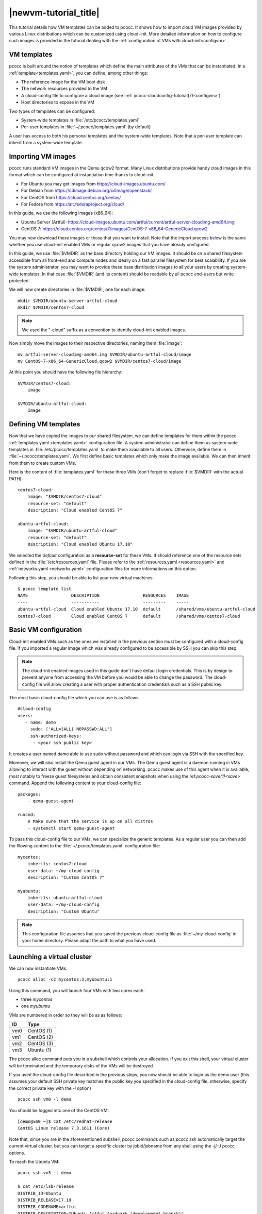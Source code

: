 .. _newvm:

|newvm-tutorial_title|
======================


This tutorial details how VM templates can be added to pcocc. It shows how to import cloud VM images provided by various Linux distributions which can be customized using cloud-init. More detailed information on how to configure such images is provided in the tutorial dealing with the :ref:`configuration of VMs with cloud-init<configvm>`.

VM templates
************

pcocc is built around the notion of templates which define the main attributes of the VMs that can be instantiated. In a :ref:`template<templates.yaml>`, you can define, among other things:

* The reference image for the VM boot disk
* The network resources provided to the VM
* A cloud-config file to configure a cloud image (see :ref:`pcocc-cloudconfig-tutorial(7)<configvm>`)
* Host directories to expose in the VM

Two types of templates can be configured:

* System-wide templates in :file:`/etc/pcocc/templates.yaml`
* Per-user templates in :file:`~/.pcocc/templates.yaml` (by default)

A user has access to both his personal templates and the system-wide templates. Note that a per-user template can inherit from a system-wide template.

.. _getimgs:

Importing VM images
*******************

pcocc runs standard VM images in the Qemu qcow2 format. Many Linux distributions provide handy cloud images in this format which can be configured at instantiation time thanks to cloud-init.

* For Ubuntu you may get images from `https://cloud-images.ubuntu.com/ <https://cloud-images.ubuntu.com/>`_
* For Debian from `https://cdimage.debian.org/cdimage/openstack/ <https://cdimage.debian.org/cdimage/openstack/>`_
* For CentOS from `https://cloud.centos.org/centos/ <https://cloud.centos.org/centos/>`_
* For Fedora from `https://alt.fedoraproject.org/cloud/ <https://alt.fedoraproject.org/cloud/>`_

In this guide, we use the following images (x86_64):

* Ubuntu Server (Artful): `https://cloud-images.ubuntu.com/artful/current/artful-server-cloudimg-amd64.img <https://cloud-images.ubuntu.com/artful/current/artful-server-cloudimg-amd64.img>`_
* CentOS 7: `https://cloud.centos.org/centos/7/images/CentOS-7-x86_64-GenericCloud.qcow2 <https://cloud.centos.org/centos/7/images/CentOS-7-x86_64-GenericCloud.qcow2>`_

You may now download these images or those that you want to install. Note that the import process below is the same whether you use cloud-init enabled VMs or regular qcow2 images that you have already configured.

In this guide, we use :file:`$VMDIR` as the base directory holding our VM images. It should be on a shared filesystem accessible from all front-end and compute nodes and ideally on a fast parallel filesystem for best scalability. If you are the system administrator, you may want to provide these base distribution images to all your users by creating system-wide templates. In that case :file:`$VMDIR` (and its content) should be readable by all pcocc end-users but write protected.

We will now create directories in :file:`$VMDIR`, one for each image::

    mkdir $VMDIR/ubuntu-server-artful-cloud
    mkdir $VMDIR/centos7-cloud

.. note::
    We used the "-cloud" suffix as a convention to identify cloud-init enabled images.

Now simply move the images to their respective directories, naming them :file:`image`::

    mv artful-server-cloudimg-amd64.img $VMDIR/ubuntu-artful-cloud/image
    mv CentOS-7-x86_64-GenericCloud.qcow2 $VMDIR/centos7-cloud/image

At this point you should have the following file hierarchy::

    $VMDIR/centos7-cloud:
        image

    $VMDIR/ubuntu-artful-cloud:
        image

Defining VM templates
*********************

Now that we have copied the images to our shared filesystem, we can define templates for them within the pcocc :ref:`templates.yaml <templates.yaml>` configuration file. A system administrator can define them as system-wide templates in :file:`/etc/pcocc/templates.yaml` to make them avaialable to all users. Otherwise, define them in :file:`~/.pcocc/templates.yaml`. We first define basic templates which only make the image available. We can then inherit from them to create custom VMs.

Here is the content of :file:`templates.yaml` for these three VMs (don't forget to replace :file:`$VMDIR` with the actual PATH)::

    centos7-cloud:
        image: "$VMDIR/centos7-cloud"
        resource-set: "default"
        description: "Cloud enabled CentOS 7"

    ubuntu-artful-cloud:
        image: "$VMDIR/ubuntu-artful-cloud"
        resource-set: "default"
        description: "Cloud enabled Ubuntu 17.10"

We selected the *default* configuration as a **resource-set** for these VMs. It should reference one of the resource sets defined in the :file:`/etc/resources.yaml` file. Please refer to the :ref:`resources.yaml <resources.yaml>` and :ref:`networks.yaml <networks.yaml>` configuration files for more informations on this option.

Following this step, you should be able to list your new virtual machines::

    $ pcocc template list
    NAME                 DESCRIPTION                 RESOURCES    IMAGE
    ----                 -----------                 ---------    -----
    ubuntu-artful-cloud  Cloud enabled Ubuntu 17.10  default      /shared/vms/ubuntu-artful-cloud
    centos7-cloud        Cloud enabled CentOS 7      default      /shared/vms/centos7-cloud

Basic VM configuration
**********************

Cloud-init enabled VMs such as the ones we installed in the previous section must be configured with a cloud-config file. If you imported a regular image which was already configured to be accessible by SSH you can skip this step.

.. note::
    The cloud-init enabled images used in this guide don't have default login credentials. This is by design to prevent anyone from accessing the VM before you would be able to change the password. The cloud-config file will allow creating a user with proper authentication credentials such as a SSH public key.

The most basic cloud-config file which you can use is as follows::

        #cloud-config
        users:
           - name: demo
	     sudo: ['ALL=(ALL) NOPASSWD:ALL']
             ssh-authorized-keys:
              - <your ssh public key>

It creates a user named *demo* able to use sudo without password and which can login via SSH with the specified key.

Moreover, we will also install the Qemu guest agent in our VMs. The Qemu guest agent is a daemon running in VMs allowing to interact with the guest without depending on networking. pcocc makes use of this agent when it is available, most notably to freeze guest filesystems and obtain consistent snapshots when using the ref:`pcocc-save(1)<save>` command. Append the following content to your cloud-config file::

    packages:
        - qemu-guest-agent

    runcmd:
        # Make sure that the service is up on all distros
        - systemctl start qemu-guest-agent

To pass this cloud-config file to our VMs, we can specialize the generic templates. As a regular user you can then add the fllowing content to the :file:`~/.pcocc/templates.yaml` configuration file::

    mycentos:
        inherits: centos7-cloud
        user-data: ~/my-cloud-config
        description: "Custom CentOS 7"

    myubuntu:
        inherits: ubuntu-artful-cloud
        user-data: ~/my-cloud-config
        description: "Custom Ubuntu"

.. note::
    This configuration file assumes that you saved the previous cloud-config file as :file:`~/my-cloud-config` in your home directory. Please adapt the path to what you have used.


Launching a virtual cluster
***************************
We can now instantiate VMs::

    pcocc alloc -c2 mycentos:3,myubuntu:1

Using this command, you will launch four VMs with two cores each:

* three *mycentos*
* one *myubuntu*

VMs are numbered in order so they will be as as follows:

==== ===========
ID   Type
==== ===========
vm0  CentOS (1)
vm1  CentOS (2)
vm2  CentOS (3)
vm3  Ubuntu (1)
==== ===========

The pcocc alloc command puts you in a subshell which controls your allocation. If you exit this shell, your virtual cluster will be terminated and the temporary disks of the VMs will be destroyed.

If you used the cloud-config file described in the previous steps, you now should be able to login as the demo user (this assumes your default SSH private key matches the public key you specified in the cloud-config file, otherwise, specify the correct private key with the *-i* option) ::

    pcocc ssh vm0 -l demo

You should be logged into one of the CentOS VM::

    [demo@vm0 ~]$ cat /etc/redhat-release
    CentOS Linux release 7.3.1611 (Core)

Note that, since you are in the aforementioned subshell, pcocc commands such as *pcocc ssh* automatically target the current virtual cluster, but you can  target a specific cluster by jobid/jobname from any shell using the -j/-J pcocc options.

To reach the Ubuntu VM::

    pcocc ssh vm3 -l demo

    $ cat /etc/lsb-release
    DISTRIB_ID=Ubuntu
    DISTRIB_RELEASE=17.10
    DISTRIB_CODENAME=artful
    DISTRIB_DESCRIPTION="Ubuntu Artful Aardvark (development branch)"

You can connect to the serial consoles using the following command::

    pcocc console vm1

.. note::
    Hit CTRL+C three times to leave the serial console.

You can also look back at the serial console log with::

    pcocc console -l

.. note::
    The console is very helpful to follow the VM boot and cloud-init progress. Installing packages can take some time, and in this example, the Qemu guest agent will only be available once the configuration process is complete. If you run into any issue, check the serial console log for error messages and make sure your YAML syntax is correct.

Saving VM images
****************

Instead of configuring your VMs with cloud-init each time you instantiate them, you may want to create templates from pre-configured images which already contain the necessary packages, configuration files, user defintions etc. pcocc allows you to create new images from a running VM with the ref:`pcocc-save(1)<save>` command.
